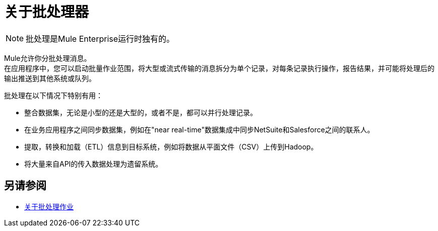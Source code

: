 = 关于批处理器
:keywords: connectors, anypoint, studio, batch, batch processing

[NOTE]
批处理是Mule Enterprise运行时独有的。

Mule允许你分批处理消息。 +
在应用程序中，您可以启动批量作业范围，将大型或流式传输的消息拆分为单个记录，对每条记录执行操作，报告结果，并可能将处理后的输出推送到其他系统或队列。

// _ TODO：选中此项
// *Are there any message processors that you cannot use in batch processing?* +
//您在批处理中不能使用的唯一元素是*request-response inbound connector.*否则，您可以自由地利用任何和所有Mule消息处理器来构建批处理流程。

批处理在以下情况下特别有用：

* 整合数据集，无论是小型的还是大型的，或者不是，都可以并行处理记录。

* 在业务应用程序之间同步数据集，例如在"near real-time"数据集成中同步NetSuite和Salesforce之间的联系人。

* 提取，转换和加载（ETL）信息到目标系统，例如将数据从平面文件（CSV）上传到Hadoop。

* 将大量来自API的传入数据处理为遗留系统。

== 另请参阅

*  link:batch-job-concept[关于批处理作业]

//破碎：* link:batch-phases-concept[关于批处理阶段]
